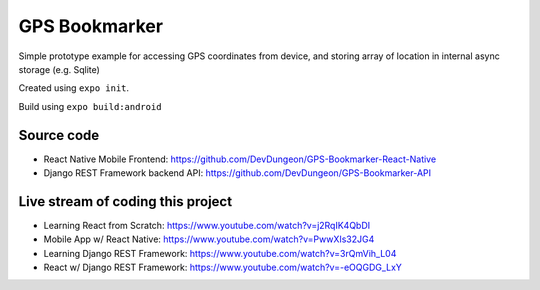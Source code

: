 GPS Bookmarker
==============

Simple prototype example for accessing GPS coordinates
from device, and storing array of location in internal
async storage (e.g. Sqlite)

Created using ``expo init``.


Build using ``expo build:android``

Source code
-----------

- React Native Mobile Frontend: https://github.com/DevDungeon/GPS-Bookmarker-React-Native
- Django REST Framework backend API: https://github.com/DevDungeon/GPS-Bookmarker-API


Live stream of coding this project
----------------------------------

- Learning React from Scratch: https://www.youtube.com/watch?v=j2RqIK4QbDI
- Mobile App w/ React Native: https://www.youtube.com/watch?v=PwwXIs32JG4
- Learning Django REST Framework: https://www.youtube.com/watch?v=3rQmVih_L04
- React w/ Django REST Framework: https://www.youtube.com/watch?v=-eOQGDG_LxY
